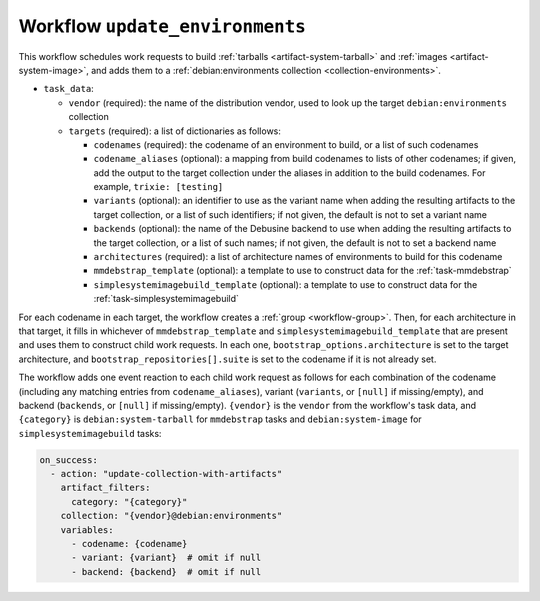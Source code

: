 .. _workflow-update-environments:

Workflow ``update_environments``
================================

This workflow schedules work requests to build :ref:`tarballs
<artifact-system-tarball>` and :ref:`images <artifact-system-image>`, and
adds them to a :ref:`debian:environments collection
<collection-environments>`.

* ``task_data``:

  * ``vendor`` (required): the name of the distribution vendor, used to look
    up the target ``debian:environments`` collection
  * ``targets`` (required): a list of dictionaries as follows:

    * ``codenames`` (required): the codename of an environment to build, or
      a list of such codenames
    * ``codename_aliases`` (optional): a mapping from build codenames to
      lists of other codenames; if given, add the output to the target
      collection under the aliases in addition to the build codenames.  For
      example, ``trixie: [testing]``
    * ``variants`` (optional): an identifier to use as the variant name when
      adding the resulting artifacts to the target collection, or a list of
      such identifiers; if not given, the default is not to set a variant
      name
    * ``backends`` (optional): the name of the Debusine backend to use when
      adding the resulting artifacts to the target collection, or a list of
      such names; if not given, the default is not to set a backend name
    * ``architectures`` (required): a list of architecture names of
      environments to build for this codename
    * ``mmdebstrap_template`` (optional): a template to use to construct
      data for the :ref:`task-mmdebstrap`
    * ``simplesystemimagebuild_template`` (optional): a template to use to
      construct data for the :ref:`task-simplesystemimagebuild`

For each codename in each target, the workflow creates a :ref:`group
<workflow-group>`.  Then, for each architecture in that target, it fills in
whichever of ``mmdebstrap_template`` and ``simplesystemimagebuild_template``
that are present and uses them to construct child work requests.  In each
one, ``bootstrap_options.architecture`` is set to the target architecture,
and ``bootstrap_repositories[].suite`` is set to the codename if it is not
already set.

The workflow adds one event reaction to each child work request as follows
for each combination of the codename (including any matching entries from
``codename_aliases``), variant (``variants``, or ``[null]`` if
missing/empty), and backend (``backends``, or ``[null]`` if missing/empty).
``{vendor}`` is the ``vendor`` from the workflow's task data, and
``{category}`` is ``debian:system-tarball`` for ``mmdebstrap`` tasks and
``debian:system-image`` for ``simplesystemimagebuild`` tasks:

.. code-block:: yaml

  on_success:
    - action: "update-collection-with-artifacts"
      artifact_filters:
        category: "{category}"
      collection: "{vendor}@debian:environments"
      variables:
        - codename: {codename}
        - variant: {variant}  # omit if null
        - backend: {backend}  # omit if null
